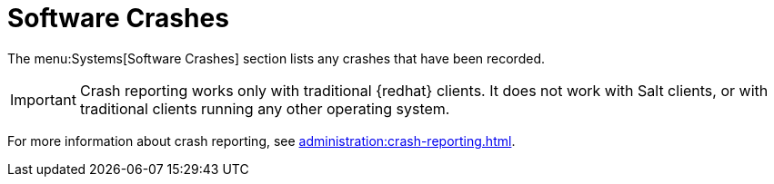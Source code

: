 [[software-crashes]]
= Software Crashes

The menu:Systems[Software Crashes] section lists any crashes that have been recorded.

[IMPORTANT]
====
Crash reporting works only with traditional {redhat} clients.
It does not work with Salt clients, or with traditional clients running any other operating system.
====

For more information about crash reporting, see xref:administration:crash-reporting.adoc[].

